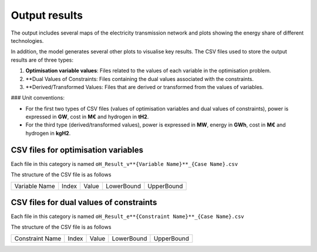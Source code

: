 .. oHySEM documentation master file, created by Erik Alvarez

Output results
==============

The output includes several maps of the electricity transmission network and plots showing the energy share of different technologies.

In addition, the model generates several other plots to visualise key results. The CSV files used to store the output results are of three types:

1. **Optimisation variable values**: Files related to the values of each variable in the optimisation problem.
2. **Dual Values of Constraints: Files containing the dual values associated with the constraints.
3. **Derived/Transformed Values: Files that are derived or transformed from the values of variables.

### Unit conventions:

- For the first two types of CSV files (values of optimisation variables and dual values of constraints), power is expressed in **GW**, cost in **M€** and hydrogen in **tH2**.
- For the third type (derived/transformed values), power is expressed in **MW**, energy in **GWh**, cost in **M€** and hydrogen in **kgH2**.

CSV files for optimisation variables
------------------------------------------

Each file in this category is named
``oH_Result_v**{Variable Name}**_{Case Name}.csv``

The structure of the CSV file is as follows

============= ===== ===== ========== ==========
Variable Name Index Value LowerBound UpperBound
============= ===== ===== ========== ==========

CSV files for dual values of constraints
----------------------------------------

Each file in this category is named
``oH_Result_e**{Constraint Name}**_{Case Name}.csv``

The structure of the CSV file is as follows

=============== ===== ===== ========== ==========
Constraint Name Index Value LowerBound UpperBound
=============== ===== ===== ========== ==========
